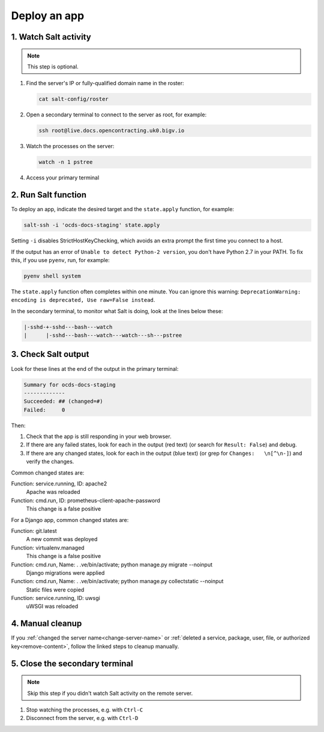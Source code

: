 Deploy an app
=============

1. Watch Salt activity
----------------------

.. note::

   This step is optional.

#. Find the server's IP or fully-qualified domain name in the roster:

   .. code-block:: bash

      cat salt-config/roster

#. Open a secondary terminal to connect to the server as root, for example:

   .. code-block:: bash

      ssh root@live.docs.opencontracting.uk0.bigv.io

#. Watch the processes on the server:

   .. code-block:: bash

      watch -n 1 pstree

#. Access your primary terminal

2. Run Salt function
--------------------

To deploy an app, indicate the desired target and the ``state.apply`` function, for example:

.. code-block:: bash

    salt-ssh -i 'ocds-docs-staging' state.apply

Setting ``-i`` disables StrictHostKeyChecking, which avoids an extra prompt the first time you connect to a host.

If the output has an error of ``Unable to detect Python-2 version``, you don't have Python 2.7 in your PATH. To fix this, if you use ``pyenv``, run, for example:

.. code-block:: bash

    pyenv shell system

The ``state.apply`` function often completes within one minute. You can ignore this warning: ``DeprecationWarning: encoding is deprecated, Use raw=False instead``.

In the secondary terminal, to monitor what Salt is doing, look at the lines below these:

.. code-block:: none

    |-sshd-+-sshd---bash---watch
    |      |-sshd---bash---watch---watch---sh---pstree

3. Check Salt output
--------------------

Look for these lines at the end of the output in the primary terminal:

.. code-block:: none

    Summary for ocds-docs-staging
    -------------
    Succeeded: ## (changed=#)
    Failed:     0

Then:

#. Check that the app is still responding in your web browser.
#. If there are any failed states, look for each in the output (red text) (or search for ``Result: False``) and debug.
#. If there are any changed states, look for each in the output (blue text) (or grep for ``Changes:   \n[^\n-]``) and verify the changes.

Common changed states are:

Function: service.running, ID: apache2
  Apache was reloaded
Function: cmd.run, ID: prometheus-client-apache-password
  This change is a false positive

For a Django app, common changed states are:

Function: git.latest
  A new commit was deployed
Function: virtualenv.managed
  This change is a false positive
Function: cmd.run, Name: . .ve/bin/activate; python manage.py migrate --noinput
  Django migrations were applied
Function: cmd.run, Name: . .ve/bin/activate; python manage.py collectstatic --noinput
  Static files were copied
Function: service.running, ID: uwsgi
  uWSGI was reloaded

4. Manual cleanup
-----------------

If you :ref:`changed the server name<change-server-name>` or :ref:`deleted a service, package, user, file, or authorized key<remove-content>`, follow the linked steps to cleanup manually.

5. Close the secondary terminal
-------------------------------

.. note::

   Skip this step if you didn't watch Salt activity on the remote server.

#. Stop watching the processes, e.g. with ``Ctrl-C``
#. Disconnect from the server, e.g. with ``Ctrl-D``

